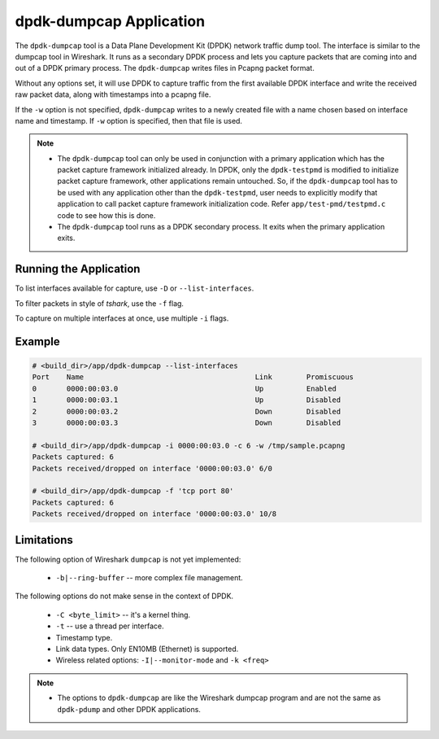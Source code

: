 ..  SPDX-License-Identifier: BSD-3-Clause
    Copyright(c) 2020 Microsoft Corporation.

dpdk-dumpcap Application
========================

The ``dpdk-dumpcap`` tool is a Data Plane Development Kit (DPDK)
network traffic dump tool.
The interface is similar to the dumpcap tool in Wireshark.
It runs as a secondary DPDK process and lets you capture packets
that are coming into and out of a DPDK primary process.
The ``dpdk-dumpcap`` writes files in Pcapng packet format.

Without any options set, it will use DPDK to capture traffic
from the first available DPDK interface
and write the received raw packet data,
along with timestamps into a pcapng file.

If the ``-w`` option is not specified, ``dpdk-dumpcap`` writes
to a newly created file with a name chosen
based on interface name and timestamp.
If ``-w`` option is specified, then that file is used.

.. note::

   * The ``dpdk-dumpcap`` tool can only be used in conjunction with a primary
     application which has the packet capture framework initialized already.
     In DPDK, only the ``dpdk-testpmd`` is modified to initialize
     packet capture framework, other applications remain untouched.
     So, if the ``dpdk-dumpcap`` tool has to be used with any application
     other than the ``dpdk-testpmd``, user needs to explicitly modify
     that application to call packet capture framework initialization code.
     Refer ``app/test-pmd/testpmd.c`` code to see how this is done.

   * The ``dpdk-dumpcap`` tool runs as a DPDK secondary process.
     It exits when the primary application exits.


Running the Application
-----------------------

To list interfaces available for capture, use ``-D`` or ``--list-interfaces``.

To filter packets in style of *tshark*, use the ``-f`` flag.

To capture on multiple interfaces at once, use multiple ``-i`` flags.


Example
-------

.. code-block:: console

   # <build_dir>/app/dpdk-dumpcap --list-interfaces
   Port    Name                                        Link        Promiscuous
   0       0000:00:03.0                                Up          Enabled
   1       0000:00:03.1                                Up          Disabled
   2       0000:00:03.2                                Down        Disabled
   3       0000:00:03.3                                Down        Disabled

   # <build_dir>/app/dpdk-dumpcap -i 0000:00:03.0 -c 6 -w /tmp/sample.pcapng
   Packets captured: 6
   Packets received/dropped on interface '0000:00:03.0' 6/0

   # <build_dir>/app/dpdk-dumpcap -f 'tcp port 80'
   Packets captured: 6
   Packets received/dropped on interface '0000:00:03.0' 10/8


Limitations
-----------

The following option of Wireshark ``dumpcap`` is not yet implemented:

   * ``-b|--ring-buffer`` -- more complex file management.

The following options do not make sense in the context of DPDK.

   * ``-C <byte_limit>`` -- it's a kernel thing.

   * ``-t`` -- use a thread per interface.

   * Timestamp type.

   * Link data types. Only EN10MB (Ethernet) is supported.

   * Wireless related options: ``-I|--monitor-mode`` and  ``-k <freq>``


.. note::

   * The options to ``dpdk-dumpcap`` are like the Wireshark dumpcap program
     and are not the same as ``dpdk-pdump`` and other DPDK applications.
